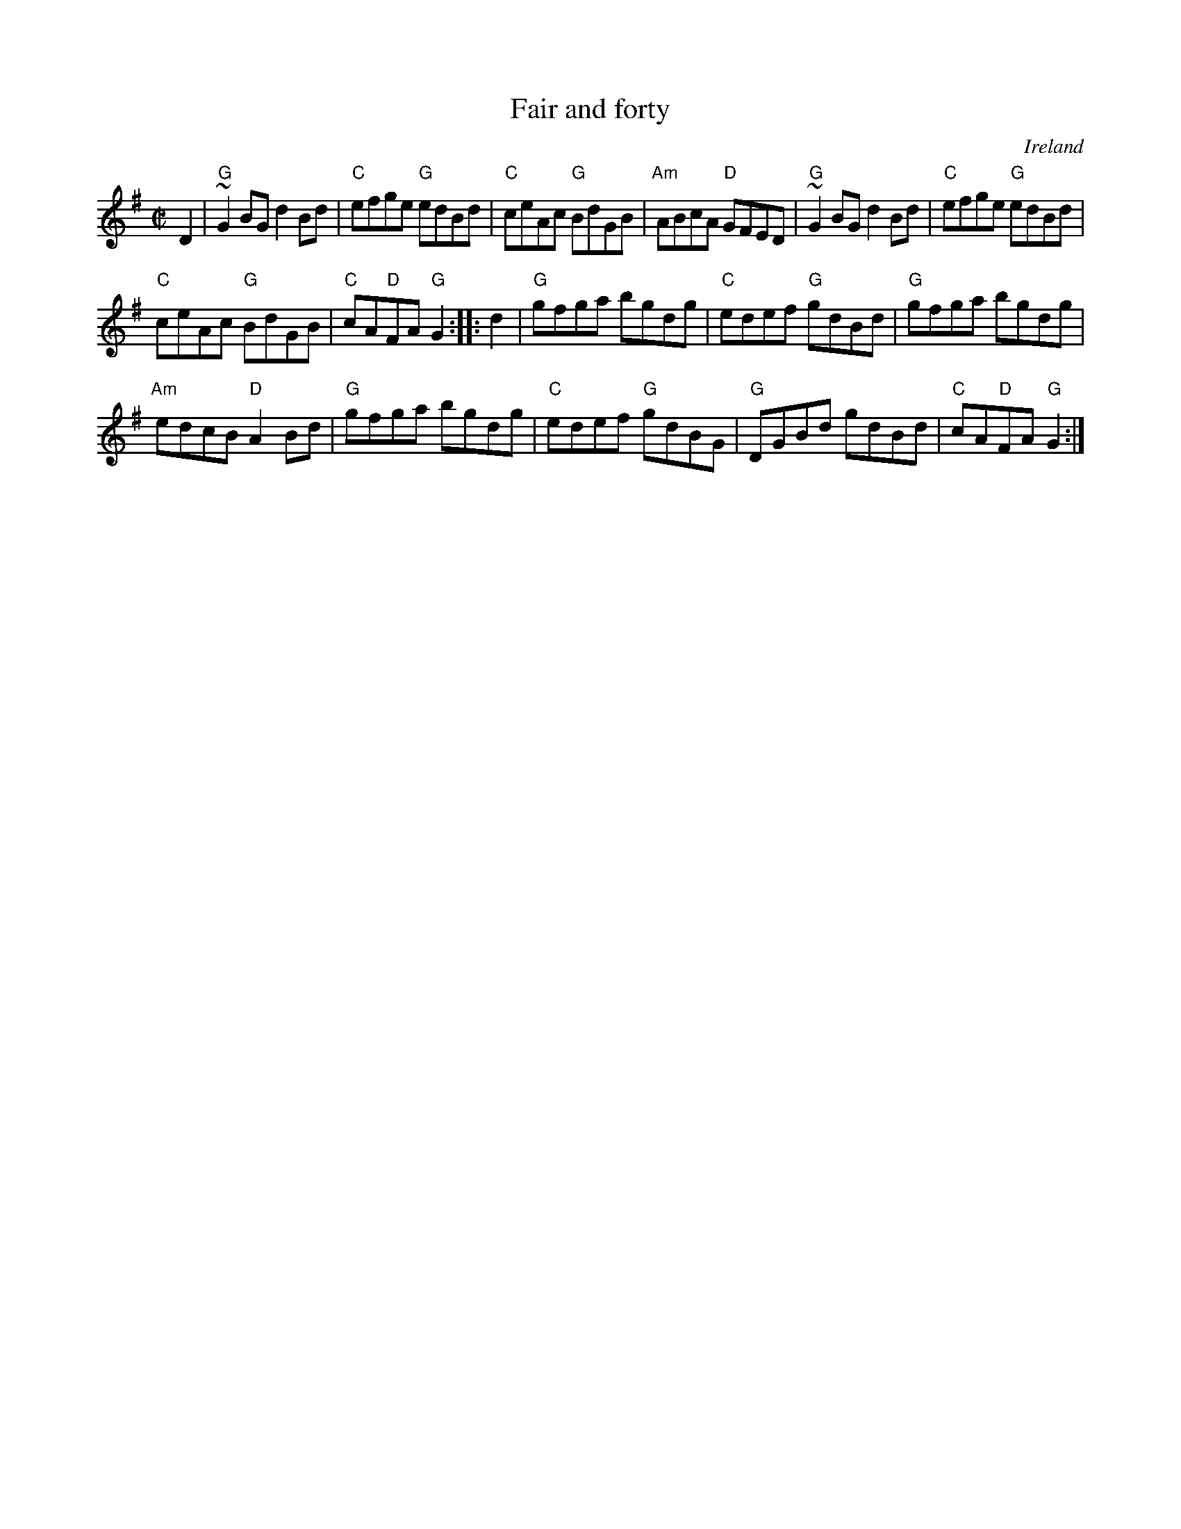X:81
T:Fair and forty
R:Reel
O:Ireland
B:O'Neill's 1482
S:O'Neill's 1482
Z:Transcription:John B. Walsh, chords:Mike Long
M:C|
L:1/8
K:G
D2|\
"G"~G2BG d2Bd|"C"efge "G"edBd|"C"ceAc "G"BdGB|"Am"ABcA "D"GFED|\
"G"~G2BG d2Bd|"C"efge "G"edBd|
"C"ceAc "G"BdGB|"C"cA"D"FA "G"G2:|\
|:d2|\
"G"gfga bgdg|"C"edef "G"gdBd|"G"gfga bgdg|
"Am"edcB "D"A2Bd|\
"G"gfga bgdg|"C"edef "G"gdBG|"G"DGBd gdBd|"C"cA"D"FA "G"G2:|
